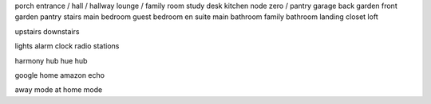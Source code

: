 porch
entrance / hall / hallway
lounge / family room
study
desk
kitchen
node zero / pantry
garage
back garden
front garden
pantry
stairs
main bedroom
guest bedroom
en suite
main bathroom
family bathroom
landing
closet
loft

upstairs
downstairs

lights
alarm clock
radio stations

harmony hub
hue hub

google home
amazon echo

away mode
at home mode



